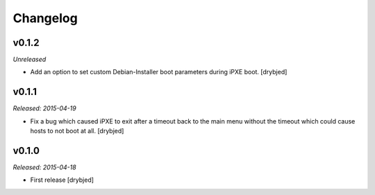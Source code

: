 Changelog
=========

v0.1.2
------

*Unreleased*

- Add an option to set custom Debian-Installer boot parameters during iPXE
  boot. [drybjed]

v0.1.1
------

*Released: 2015-04-19*

- Fix a bug which caused iPXE to exit after a timeout back to the main menu
  without the timeout which could cause hosts to not boot at all. [drybjed]

v0.1.0
------

*Released: 2015-04-18*

- First release [drybjed]

